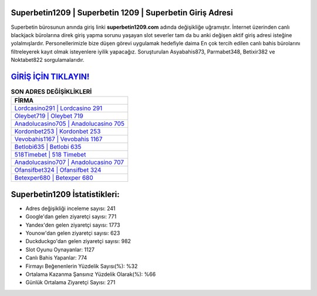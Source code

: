 ﻿Superbetin1209 | Superbetin 1209 | Superbetin Giriş Adresi
===================================

.. image:: images/superbetin-giris.jpg
   :width: 600
   
Superbetin bürosunun anında giriş linki **superbetin1209.com** adında değişikliğe uğramıştır. İnternet üzerinden canlı blackjack bürolarına direk giriş yapma sorunu yaşayan slot severler tam da bu anki değişen aktif giriş adresi isteğine yolalmışlardır. Personellerimizle bize düşen görevi uygulamak hedefiyle daima En çok tercih edilen canlı bahis bürolarını filtreleyerek kayıt olmak isteyenlere iyilik yapacağız. Soruşturulan Asyabahis873, Parmabet348, Betixir382 ve Noktabet822 sorgulamalarıdır.

`GİRİŞ İÇİN TIKLAYIN! <https://urlday.cc/git>`_
==============

.. list-table:: **SON ADRES DEĞİŞİKLİKLERİ**
   :widths: 100
   :header-rows: 1

   * - FİRMA
   * - `Lordcasino291 | Lordcasino 291 <lordcasino291-lordcasino-291-lordcasino-giris-adresi.html>`_
   * - `Oleybet719 | Oleybet 719 <oleybet719-oleybet-719-oleybet-giris-adresi.html>`_
   * - `Anadolucasino705 | Anadolucasino 705 <anadolucasino705-anadolucasino-705-anadolucasino-giris-adresi.html>`_	 
   * - `Kordonbet253 | Kordonbet 253 <kordonbet253-kordonbet-253-kordonbet-giris-adresi.html>`_	 
   * - `Vevobahis1167 | Vevobahis 1167 <vevobahis1167-vevobahis-1167-vevobahis-giris-adresi.html>`_ 
   * - `Betlobi635 | Betlobi 635 <betlobi635-betlobi-635-betlobi-giris-adresi.html>`_
   * - `518Timebet | 518 Timebet <518timebet-518-timebet-timebet-giris-adresi.html>`_	 
   * - `Anadolucasino707 | Anadolucasino 707 <anadolucasino707-anadolucasino-707-anadolucasino-giris-adresi.html>`_
   * - `Ofansifbet324 | Ofansifbet 324 <ofansifbet324-ofansifbet-324-ofansifbet-giris-adresi.html>`_
   * - `Betexper680 | Betexper 680 <betexper680-betexper-680-betexper-giris-adresi.html>`_
	 
Superbetin1209 İstatistikleri:
===================================	 
* Adres değişikliği inceleme sayısı: 241
* Google'dan gelen ziyaretçi sayısı: 771
* Yandex'den gelen ziyaretçi sayısı: 1773
* Younow'dan gelen ziyaretçi sayısı: 623
* Duckduckgo'dan gelen ziyaretçi sayısı: 982
* Slot Oyunu Oynayanlar: 1127
* Canlı Bahis Yapanlar: 774
* Firmayı Beğenenlerin Yüzdelik Sayısı(%): %32
* Ortalama Kazanma Şansınız Yüzdelik Olarak(%): %66
* Günlük Ortalama Ziyaretçi Sayısı: 271
